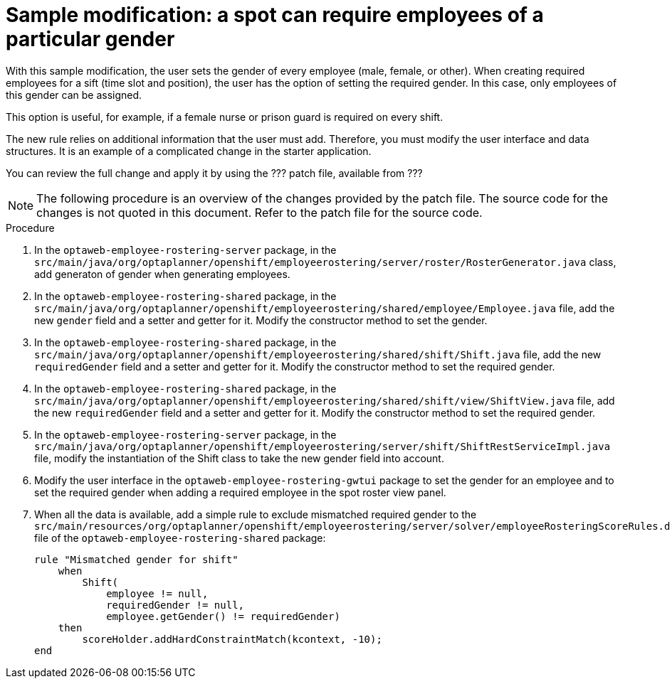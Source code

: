 [id='optashift-ER-modifying-sample-gender-proc']
= Sample modification: a spot can require employees of a particular gender
With this sample modification, the user sets the gender of every employee (male, female, or other). When creating required employees for a sift (time slot and position), the user has the option of setting the required gender. In this case, only employees of this gender can be assigned.

This option is useful, for example, if a female nurse or prison guard is required on every shift.

The new rule relies on additional information that the user must add. Therefore, you must modify the user interface and data structures. It is an example of a complicated change in the starter application.

You can review the full change and apply it by using the ??? patch file, available from ???

NOTE: The following procedure is an overview of the changes provided by the patch file. The source code for the changes is not quoted in this document. Refer to the patch file for the source code.

.Procedure

. In the `optaweb-employee-rostering-server` package, in the `src/main/java/org/optaplanner/openshift/employeerostering/server/roster/RosterGenerator.java` class, add generaton of gender when generating employees.

. In the `optaweb-employee-rostering-shared` package, in the `src/main/java/org/optaplanner/openshift/employeerostering/shared/employee/Employee.java` file, add the new `gender` field and a setter and getter for it. Modify the constructor method to set the gender.

. In the `optaweb-employee-rostering-shared` package, in the `src/main/java/org/optaplanner/openshift/employeerostering/shared/shift/Shift.java` file, add the new `requiredGender` field and a setter and getter for it. Modify the constructor method to set the required gender.

. In the `optaweb-employee-rostering-shared` package, in the `src/main/java/org/optaplanner/openshift/employeerostering/shared/shift/view/ShiftView.java` file, add the new `requiredGender` field and a setter and getter for it. Modify the constructor method to set the required gender.

. In the `optaweb-employee-rostering-server` package, in the `src/main/java/org/optaplanner/openshift/employeerostering/server/shift/ShiftRestServiceImpl.java` file, modify the instantiation of the Shift class to take the new gender field into account.

. Modify the user interface in the `optaweb-employee-rostering-gwtui` package to set the gender for an employee and to set the required gender when adding a required employee in the spot roster view panel.

. When all the data is available, add a simple rule to exclude mismatched required gender to the  `src/main/resources/org/optaplanner/openshift/employeerostering/server/solver/employeeRosteringScoreRules.drl` file of the `optaweb-employee-rostering-shared` package:
+
[source,java]
----
rule "Mismatched gender for shift"
    when
        Shift(
            employee != null,
            requiredGender != null,
            employee.getGender() != requiredGender)
    then
        scoreHolder.addHardConstraintMatch(kcontext, -10);
end
----
